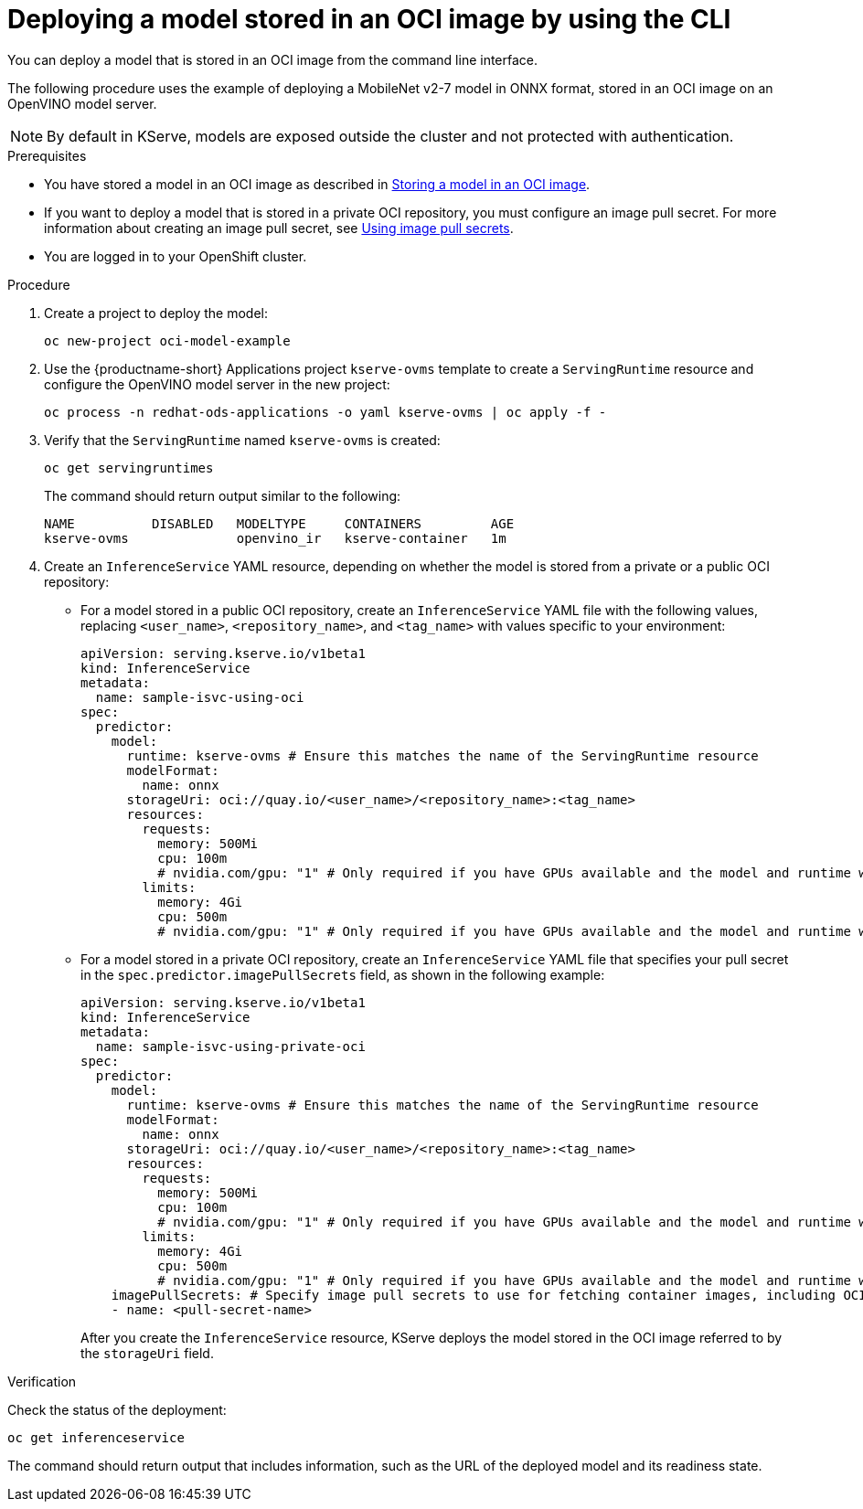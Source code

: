 :_module-type: PROCEDURE

[id="deploying-model-stored-in-oci-image_{context}"]
= Deploying a model stored in an OCI image by using the CLI

[role='_abstract']

You can deploy a model that is stored in an OCI image from the command line interface.

The following procedure uses the example of deploying a MobileNet v2-7 model in ONNX format, stored in an OCI image on an OpenVINO model server.

[NOTE]
====
By default in KServe, models are exposed outside the cluster and not protected with authentication. 
====

.Prerequisites

ifndef::upstream[]
* You have stored a model in an OCI image as described in link:{rhoaidocshome}{default-format-url}/deploying_models/deploying-models_rhoai-user#storing-a-model-in-oci-image_rhoai-user[Storing a model in an OCI image].
endif::[]
ifdef::upstream[]
* You have stored a model in an OCI image as described in link:{odhdocshome}/deploying-models/#storing-a-model-in-oci-image_odh-user[Storing a model in an OCI image].
endif::[]

* If you want to deploy a model that is stored in a private OCI repository, you must configure an image pull secret. For more information about creating an image pull secret, see link:https://docs.openshift.com/container-platform/latest/openshift_images/managing_images/using-image-pull-secrets.html[Using image pull secrets^].
* You are logged in to your OpenShift cluster.

.Procedure

. Create a project to deploy the model:
+
[source]
----
oc new-project oci-model-example
----
+

ifndef::upstream[]
. Use the {productname-short} Applications project `kserve-ovms` template to create a `ServingRuntime` resource and configure the OpenVINO model server in the new project:
+
[source]
----
oc process -n redhat-ods-applications -o yaml kserve-ovms | oc apply -f -
----
endif::[]
ifdef::upstream[]
. Use the {productname-short} project `kserve-ovms` template to create a `ServingRuntime` resource and configure the OpenVINO model server in the new project:
+
[source]
----
oc process -n opendatahub -o yaml kserve-ovms | oc apply -f -
----
endif::[]
+

. Verify that the `ServingRuntime` named `kserve-ovms` is created:
+
[source]
----
oc get servingruntimes
----
+
The command should return output similar to the following:
+
[source]
----
NAME          DISABLED   MODELTYPE     CONTAINERS         AGE
kserve-ovms              openvino_ir   kserve-container   1m
----
+
. Create an `InferenceService` YAML resource, depending on whether the model is stored from a private or a public OCI repository:
** For a model stored in a public OCI repository, create an `InferenceService` YAML file with the following values, replacing `<user_name>`, `<repository_name>`, and `<tag_name>` with values specific to your environment:
+
[source]
----
apiVersion: serving.kserve.io/v1beta1
kind: InferenceService
metadata:
  name: sample-isvc-using-oci
spec:
  predictor:
    model:
      runtime: kserve-ovms # Ensure this matches the name of the ServingRuntime resource
      modelFormat:
        name: onnx
      storageUri: oci://quay.io/<user_name>/<repository_name>:<tag_name>
      resources:
        requests:
          memory: 500Mi
          cpu: 100m
          # nvidia.com/gpu: "1" # Only required if you have GPUs available and the model and runtime will use it
        limits:
          memory: 4Gi
          cpu: 500m
          # nvidia.com/gpu: "1" # Only required if you have GPUs available and the model and runtime will use it
----
+

** For a model stored in a private OCI repository, create an `InferenceService` YAML file that specifies your pull secret in the `spec.predictor.imagePullSecrets` field, as shown in the following example:
+
[source]
----
apiVersion: serving.kserve.io/v1beta1
kind: InferenceService
metadata:
  name: sample-isvc-using-private-oci
spec:
  predictor:
    model:
      runtime: kserve-ovms # Ensure this matches the name of the ServingRuntime resource
      modelFormat:
        name: onnx
      storageUri: oci://quay.io/<user_name>/<repository_name>:<tag_name>
      resources:
        requests:
          memory: 500Mi
          cpu: 100m
          # nvidia.com/gpu: "1" # Only required if you have GPUs available and the model and runtime will use it
        limits:
          memory: 4Gi
          cpu: 500m
          # nvidia.com/gpu: "1" # Only required if you have GPUs available and the model and runtime will use it
    imagePullSecrets: # Specify image pull secrets to use for fetching container images, including OCI model images
    - name: <pull-secret-name>
----
+
After you create the `InferenceService` resource, KServe deploys the model stored in the OCI image referred to by the `storageUri` field. 


.Verification
Check the status of the deployment:

[source]
----
oc get inferenceservice
----

The command should return output that includes information, such as the URL of the deployed model and its readiness state.
